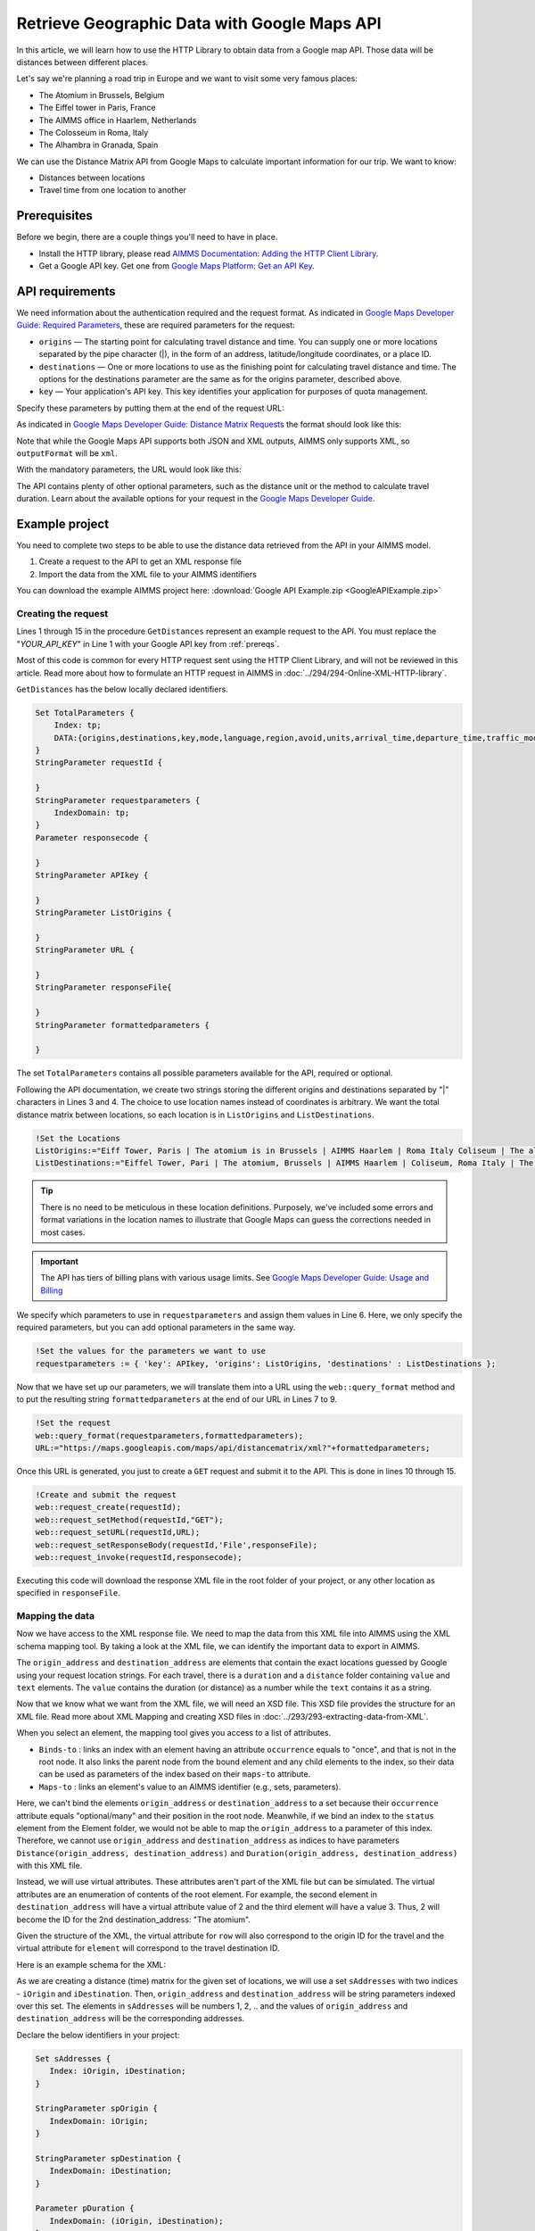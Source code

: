 Retrieve Geographic Data with Google Maps API
==================================================================================================

.. meta::
   :description: Using Google Maps API to return geographic data to an AIMMS project.
   :keywords: google, 

In this article, we will learn how to use the HTTP Library to obtain data from a Google map API. Those data will be distances between different places.

Let's say we're planning a road trip in Europe and we want to visit some very famous places:

* The Atomium in Brussels, Belgium

* The Eiffel tower in Paris, France

* The AIMMS office in Haarlem, Netherlands

* The Colosseum in Roma, Italy

* The Alhambra in Granada, Spain

We can use the Distance Matrix API from Google Maps to calculate important information for our trip. We want to know:

* Distances between locations

* Travel time from one location to another

.. _prereqs:

Prerequisites
--------------

Before we begin, there are a couple things you'll need to have in place.

* Install the HTTP library, please read `AIMMS Documentation: Adding the HTTP Client Library <https://documentation.aimms.com/httpclient/library.html#adding-the-http-client-library-to-your-model>`_.

* Get a Google API key. Get one from `Google Maps Platform: Get an API Key <https://developers.google.com/maps/documentation/geolocation/get-api-key>`_.


API requirements
-----------------------------------------------
We need information about the authentication required and the request format. As indicated in `Google Maps Developer Guide: Required Parameters <https://developers.google.com/maps/documentation/distance-matrix/intro#required-parameters>`_, these are required parameters for the request:

.. removed image (images/MandatoryParameters.png)

* ``origins`` — The starting point for calculating travel distance and time. You can supply one or more locations separated by the pipe character (|), in the form of an address, latitude/longitude coordinates, or a place ID.
* ``destinations`` — One or more locations to use as the finishing point for calculating travel distance and time. The options for the destinations parameter are the same as for the origins parameter, described above.
* ``key`` — Your application's API key. This key identifies your application for purposes of quota management.

Specify these parameters by putting them at the end of the request URL: 

.. removed image (images/RequestFormat.png)
    
As indicated in `Google Maps Developer Guide: Distance Matrix Requests <https://developers.google.com/maps/documentation/distance-matrix/intro#DistanceMatrixRequests>`_ the format should look like this:

.. raw:: html

    <p><style="background:gray"><font color="blue">https://maps.googleapis.com/maps/api/distancematrix/</font><font color="red">outputFormat</font><font color="blue">?</font><font color="red">parameters</font></style></p>


Note that while the Google Maps API supports both JSON and XML outputs, AIMMS only supports XML, so ``outputFormat`` will be ``xml``.

With the mandatory parameters, the URL would look like this:

.. raw:: html

    <p><font color="blue">https://maps.googleapis.com/maps/api/distancematrix/xml?</font><font color="red">destinations=</font><font color="black">DESTINATIONS</font><font color="blue">&</font><font color="red">key=</font><font color="black">KEY</font><font color="blue">&</font><font color="red">origins=</font><font color="black">ORIGINS</font></p>

The API contains plenty of other optional parameters, such as the distance unit or the method to calculate travel duration. Learn about the available options for your request in the `Google Maps Developer Guide <https://developers.google.com/maps/documentation/distance-matrix/intro>`_.

Example project
------------------

You need to complete two steps to be able to use the distance data retrieved from the API in your AIMMS model. 

#. Create a request to the API to get an XML response file
#. Import the data from the XML file to your AIMMS identifiers

You can download the example AIMMS project here: :download:`Google API Example.zip <GoogleAPIExample.zip>` 

Creating the request
^^^^^^^^^^^^^^^^^^^^^^^

Lines 1 through 15 in the procedure ``GetDistances`` represent an example request to the API. You must replace the "*YOUR_API_KEY*" in Line 1 with your Google API key from :ref:`prereqs`.

.. code-block:: aimms
   :linenos:
    
   APIkey := "YOUR_API_KEY";
   responseFile:="Output.xml";
   ListOrigins:="Eiff Tower, Paris | The atomium is in Brussels | AIMMS Haarlem | Roma Italy Coliseum | The alhambra, granada spain";
   ListDestinations:="Eiffel Tower, Pari | The atomium, Brussels | AIMMS Haarlem | Coliseum, Roma Italy | The alhambra, granada spain";
   !Set the values for the parameters we want to use
   requestparameters := { 'key': APIkey, 'origins': ListOrigins, 'destinations' : ListDestinations };
   !Set the request
   web::query_format(requestparameters,formattedparameters);
   URL:="https://maps.googleapis.com/maps/api/distancematrix/xml?"+formattedparameters;
   !Create and submit the request
   web::request_create(requestId);
   web::request_setMethod(requestId,"GET");
   web::request_setURL(requestId,URL);
   web::request_setResponseBody(requestId,'File',responseFile);
   web::request_invoke(requestId,responsecode);

Most of this code is common for every HTTP request sent using the HTTP Client Library, and will not be reviewed in this article. Read more about how to formulate an HTTP request in AIMMS in :doc:`../294/294-Online-XML-HTTP-library`.

``GetDistances`` has the below locally declared identifiers. 

.. removed, redundant image .. image:: images/RequestObjects.png

.. code-block:: aimms

    Set TotalParameters {
        Index: tp;
        DATA:{origins,destinations,key,mode,language,region,avoid,units,arrival_time,departure_time,traffic_model,transit_mode,transit_routing_preference};
    }
    StringParameter requestId {
    
    }
    StringParameter requestparameters {
        IndexDomain: tp;
    }
    Parameter responsecode {
    
    }
    StringParameter APIkey {
    
    }
    StringParameter ListOrigins {
    
    }
    StringParameter URL {
    
    }
    StringParameter responseFile{
    
    }
    StringParameter formattedparameters {
    
    }
    
The set ``TotalParameters`` contains all possible parameters available for the API, required or optional.

Following the API documentation, we create two strings storing the different origins and destinations separated by "|" characters in Lines 3 and 4. The choice to use location names instead of coordinates is arbitrary. We want the total distance matrix between locations, so each location is in ``ListOrigins`` and ``ListDestinations``. 

.. code-block:: aimms
    
    !Set the Locations
    ListOrigins:="Eiff Tower, Paris | The atomium is in Brussels | AIMMS Haarlem | Roma Italy Coliseum | The alhambra, granada spain";
    ListDestinations:="Eiffel Tower, Pari | The atomium, Brussels | AIMMS Haarlem | Coliseum, Roma Italy | The alhambra, granada spain";

.. tip::

    There is no need to be meticulous in these location definitions. Purposely, we've included some errors and format variations in the location names to illustrate that Google Maps can guess the corrections needed in most cases. 

.. todo: When talking about advantage, and doing other comparisons, it is required for scientific articles to be explicit as to what you are comparing to.  For "How To" articles, it is not required, but I think it is good practice. Anyway, I do not see the purpose of a comparison here. Perhaps you can reformulate to something like: "Google API helps you here because it is resilient against typos".

.. important:: 

    The API has tiers of billing plans with various usage limits. See `Google Maps Developer Guide: Usage and Billing <https://developers.google.com/maps/documentation/distance-matrix/usage-and-billing#distance-matrix>`_


We specify which parameters to use in ``requestparameters`` and assign them values in Line 6. Here, we only specify the required parameters, but you can add optional parameters in the same way.

.. code-block:: aimms
    
   !Set the values for the parameters we want to use
   requestparameters := { 'key': APIkey, 'origins': ListOrigins, 'destinations' : ListDestinations };

Now that we have set up our parameters, we will translate them into a URL using the ``web::query_format`` method and to put the resulting string ``formattedparameters`` at the end of our URL in Lines 7 to 9.

.. code-block:: aimms

   !Set the request
   web::query_format(requestparameters,formattedparameters);
   URL:="https://maps.googleapis.com/maps/api/distancematrix/xml?"+formattedparameters;
    
Once this URL is generated, you just to create a ``GET`` request and submit it to the API. This is done in lines 10 through 15. 

.. code-block:: aimms

   !Create and submit the request
   web::request_create(requestId);
   web::request_setMethod(requestId,"GET");
   web::request_setURL(requestId,URL);
   web::request_setResponseBody(requestId,'File',responseFile);
   web::request_invoke(requestId,responsecode);

Executing this code will download the response XML file in the root folder of your project, or any other location as specified in ``responseFile``.

.. MOHAN please check: Once this URL is generated, send it with a ``GET`` request. 
.. When you execute the procedure, you can download the response XML file at the root of your project, or at any destination specified in ``OutputFile``.

Mapping the data 
^^^^^^^^^^^^^^^^^^

Now we have access to the XML response file. We need to map the data from this XML file into AIMMS using the XML schema mapping tool. By taking a look at the XML file, we can identify the important data to export in AIMMS.    
    
The ``origin_address`` and ``destination_address`` are elements that contain the exact locations guessed by Google using your request location strings. For each travel, there is a ``duration`` and a ``distance`` folder containing ``value`` and ``text`` elements. The ``value`` contains the duration (or distance) as a number while the ``text`` contains it as a string.
    
Now that we know what we want from the XML file, we will need an XSD file. This XSD file provides the structure for an XML file. Read more about XML Mapping and creating XSD files in :doc:`../293/293-extracting-data-from-XML`.

.. image:: images/initialmappingupdated.png
   :align: center

When you select an element, the mapping tool gives you access to a list of attributes.

* ``Binds-to`` : links an index with an element having an attribute ``occurrence`` equals to "once", and that is not in the root node. It also links the parent node from the bound element and any child elements to the index, so their data can be used as parameters of the index based on their ``maps-to`` attribute.
* ``Maps-to``  : links an element's value to an AIMMS identifier (e.g., sets, parameters).

Here, we can't bind the elements ``origin_address`` or ``destination_address`` to a set because their ``occurrence`` attribute equals "optional/many" and their position in the root node. Meanwhile, if we bind an index to the ``status`` element from the Element folder, we would not be able to map the ``origin_address`` to a parameter of this index.
Therefore, we cannot use ``origin_address`` and ``destination_address`` as indices to have parameters ``Distance(origin_address, destination_address)`` and ``Duration(origin_address, destination_address)`` with this XML file. 

Instead, we will use virtual attributes. These attributes aren't part of the XML file but can be simulated. The virtual attributes are an enumeration of contents of the root element. For example, the second element in ``destination_address`` will have a virtual attribute value of 2 and the third element will have a value 3. Thus, 2 will become the ID for the 2nd destination_address: "The atomium".

Given the structure of the XML, the virtual attribute for ``row`` will also correspond to the origin ID for the travel and the virtual attribute for ``element`` will correspond to the travel destination ID.

Here is an example schema for the XML:

.. image:: images/SimplifiedXML.png
    :align: center

As we are creating a distance (time) matrix for the given set of locations, we will use a set ``sAddresses`` with two indices - ``iOrigin`` and ``iDestination``. Then, ``origin_address`` and ``destination_address`` will be string parameters indexed over this set. The elements in ``sAddresses`` will be numbers 1, 2, .. and the values of ``origin_address`` and ``destination_address`` will be the corresponding addresses. 

Declare the below identifiers in your project:

.. code-block:: aimms

   Set sAddresses {
      Index: iOrigin, iDestination;
   }

   StringParameter spOrigin {
      IndexDomain: iOrigin;
   }

   StringParameter spDestination {
      IndexDomain: iDestination;
   }

   Parameter pDuration {
      IndexDomain: (iOrigin, iDestination);
   }
   
   Parameter pDistance {
      IndexDomain: (iOrigin, iDestination);
   }



.. .. image:: images/MappingObjects.png

Using the XML Mapping Tool, create the following mapping:

.. image:: images/finalschema.png

* ``origin_address`` virtual attribute **binds to** ``iOrigin``
* ``destination_address`` virtual attribute **binds to** ``iDestination``
* ``row`` virtual attribute **binds to** ``iOrigin``
* ``element`` virtual attribute **binds to** ``iDestination``

* ``Duration/value`` **maps to** ``pTime(iOrigin, iDestination)``
* ``Distance/value`` **maps to** ``pDistance(iOrigin, iDestination)``
* ``origin_address`` **maps to** ``spOrigin(iOrigin)``
* ``destination_address`` **maps to** ``spDestination(iDestination)``

.. important:: Don't forget to set the attribute ``Read-filter`` to 0 for every unused element or parameter in the mapping (two each of ``status`` and ``text`` elements) . The ``Read-filter`` attribute is accessible by selecting the element or parameter.

Now, you just have to read the XML file data.

.. code-block:: aimms

   READXML(responseFile,"YOUR_XSD_FILE_NAME.axm");

You can use ``spOrigin`` or ``spDestination`` as the ``webui::ElementTextIdentifier`` for the set ``sAddresses`` to get the final tables as below. 

.. image:: images/outputtable.png
   :align: center

Related Topics
-----------------------------------------------
* **AIMMS How-To**: :doc:`../294/294-Online-XML-HTTP-library`
* **AIMMS How-To**: :doc:`../293/293-extracting-data-from-XML`
* `Google Maps Developer Guide <https://developers.google.com/maps/documentation/distance-matrix/intro>`_. 


